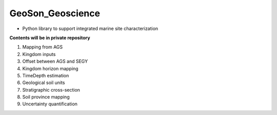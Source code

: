GeoSon_Geoscience
==================
- Python library to support integrated marine site characterization
    
**Contents will be in private repository**

01. Mapping from AGS

02. Kingdom inputs

03. Offset between AGS and SEGY

04. Kingdom horizon mapping

05. TimeDepth estimation

06. Geological soil units

07. Stratigraphic cross-section

08. Soil province mapping

09. Uncertainty quantification
